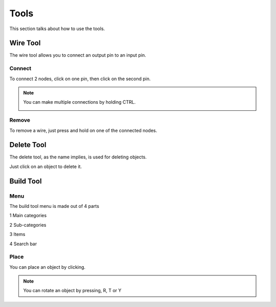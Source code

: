 Tools
=====

This section talks about how to use the tools. 

Wire Tool
---------

The wire tool allows you to connect an output pin to an input pin.

Connect
~~~~~~~

To connect 2 nodes, click on one pin, then click on the second pin.

.. image:: /images/tools/wire/addWire.gif
    :scale: 75%

.. note::

    You can make multiple connections by holding CTRL.

    .. image:: /images/tools/wire/multiConnect.gif
        :scale: 50%

Remove
~~~~~~

To remove a wire, just press and hold on one of the connected nodes.

.. image:: /images/tools/wire/removeWire.gif
    :scale: 75%


Delete Tool
-----------

The delete tool, as the name implies, is used for deleting objects.

Just click on an object to delete it.

.. image:: /images/tools/delete.gif
    :scale: 75%


Build Tool
----------

Menu
~~~~

The build tool menu is made out of 4 parts

1 Main categories

2 Sub-categories

3 Items

4 Search bar

.. image:: /images/tools/buildtool/menu.jpg
    :scale: 75%


Place
~~~~~

You can place an object by clicking.

.. image:: /images/tools/buildtool/place.gif
    :scale: 75%

.. note::

    You can rotate an object by pressing, R, T or Y

